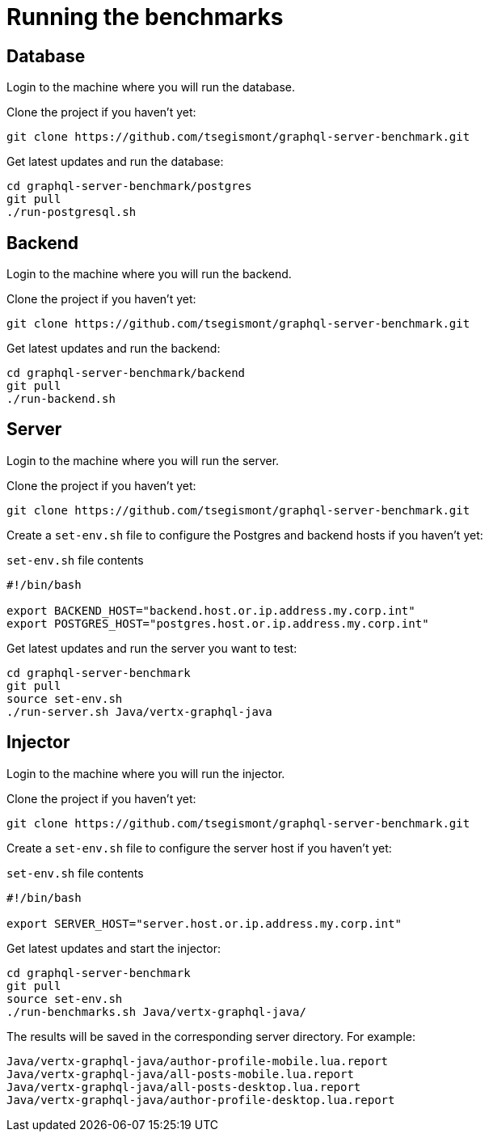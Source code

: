 = Running the benchmarks

== Database

Login to the machine where you will run the database.

Clone the project if you haven't yet:

[source,shell]
----
git clone https://github.com/tsegismont/graphql-server-benchmark.git
----

Get latest updates and run the database:

[source,shell]
----
cd graphql-server-benchmark/postgres
git pull
./run-postgresql.sh
----

== Backend

Login to the machine where you will run the backend.

Clone the project if you haven't yet:

[source,shell]
----
git clone https://github.com/tsegismont/graphql-server-benchmark.git
----

Get latest updates and run the backend:

[source,shell]
----
cd graphql-server-benchmark/backend
git pull
./run-backend.sh
----

== Server

Login to the machine where you will run the server.

Clone the project if you haven't yet:

[source,shell]
----
git clone https://github.com/tsegismont/graphql-server-benchmark.git
----

Create a `set-env.sh` file to configure the Postgres and backend hosts if you haven't yet:

[source,shell]
.`set-env.sh` file contents
----
#!/bin/bash

export BACKEND_HOST="backend.host.or.ip.address.my.corp.int"
export POSTGRES_HOST="postgres.host.or.ip.address.my.corp.int"
----

Get latest updates and run the server you want to test:

[source,shell]
----
cd graphql-server-benchmark
git pull
source set-env.sh
./run-server.sh Java/vertx-graphql-java
----

== Injector

Login to the machine where you will run the injector.

Clone the project if you haven't yet:

[source,shell]
----
git clone https://github.com/tsegismont/graphql-server-benchmark.git
----

Create a `set-env.sh` file to configure the server host if you haven't yet:

[source,shell]
.`set-env.sh` file contents
----
#!/bin/bash

export SERVER_HOST="server.host.or.ip.address.my.corp.int"
----

Get latest updates and start the injector:

[source,shell]
----
cd graphql-server-benchmark
git pull
source set-env.sh
./run-benchmarks.sh Java/vertx-graphql-java/
----

The results will be saved in the corresponding server directory.
For example:

----
Java/vertx-graphql-java/author-profile-mobile.lua.report
Java/vertx-graphql-java/all-posts-mobile.lua.report
Java/vertx-graphql-java/all-posts-desktop.lua.report
Java/vertx-graphql-java/author-profile-desktop.lua.report
----